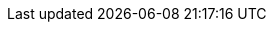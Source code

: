 :buttonCreate: `'Create`' button (image:creation.svg[])
:buttonWorksheet: `'Data Worksheet`'
:buttonDataTab: `'Data`' button (image:database.svg[])
:buttonNewWorksheet: `'New Data Worksheet`' button (image:new-worksheet.svg[])
:buttonUploadFile: `'Upload File`' button (image:upload.svg[])
